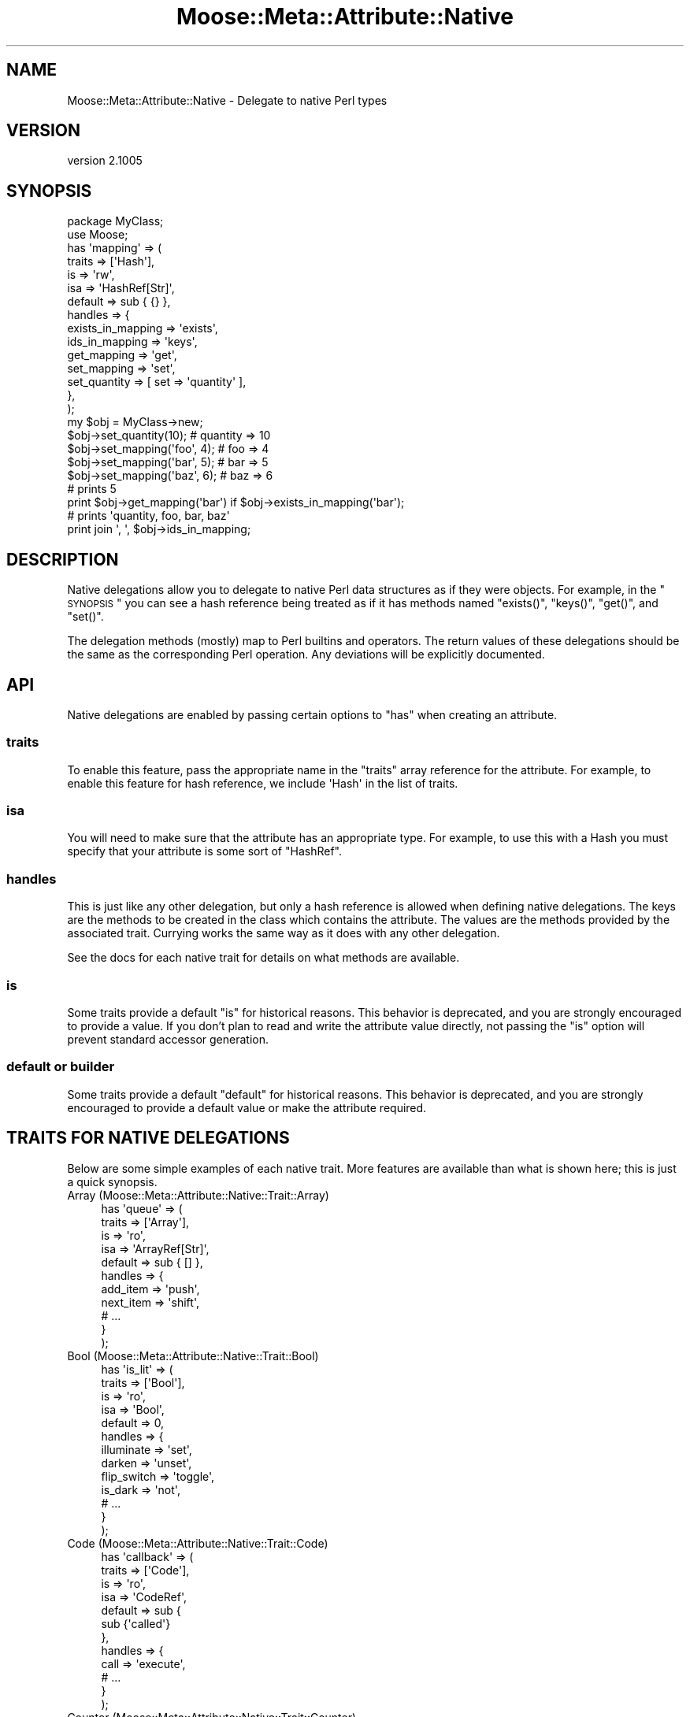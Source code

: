 .\" Automatically generated by Pod::Man 2.23 (Pod::Simple 3.14)
.\"
.\" Standard preamble:
.\" ========================================================================
.de Sp \" Vertical space (when we can't use .PP)
.if t .sp .5v
.if n .sp
..
.de Vb \" Begin verbatim text
.ft CW
.nf
.ne \\$1
..
.de Ve \" End verbatim text
.ft R
.fi
..
.\" Set up some character translations and predefined strings.  \*(-- will
.\" give an unbreakable dash, \*(PI will give pi, \*(L" will give a left
.\" double quote, and \*(R" will give a right double quote.  \*(C+ will
.\" give a nicer C++.  Capital omega is used to do unbreakable dashes and
.\" therefore won't be available.  \*(C` and \*(C' expand to `' in nroff,
.\" nothing in troff, for use with C<>.
.tr \(*W-
.ds C+ C\v'-.1v'\h'-1p'\s-2+\h'-1p'+\s0\v'.1v'\h'-1p'
.ie n \{\
.    ds -- \(*W-
.    ds PI pi
.    if (\n(.H=4u)&(1m=24u) .ds -- \(*W\h'-12u'\(*W\h'-12u'-\" diablo 10 pitch
.    if (\n(.H=4u)&(1m=20u) .ds -- \(*W\h'-12u'\(*W\h'-8u'-\"  diablo 12 pitch
.    ds L" ""
.    ds R" ""
.    ds C` ""
.    ds C' ""
'br\}
.el\{\
.    ds -- \|\(em\|
.    ds PI \(*p
.    ds L" ``
.    ds R" ''
'br\}
.\"
.\" Escape single quotes in literal strings from groff's Unicode transform.
.ie \n(.g .ds Aq \(aq
.el       .ds Aq '
.\"
.\" If the F register is turned on, we'll generate index entries on stderr for
.\" titles (.TH), headers (.SH), subsections (.SS), items (.Ip), and index
.\" entries marked with X<> in POD.  Of course, you'll have to process the
.\" output yourself in some meaningful fashion.
.ie \nF \{\
.    de IX
.    tm Index:\\$1\t\\n%\t"\\$2"
..
.    nr % 0
.    rr F
.\}
.el \{\
.    de IX
..
.\}
.\"
.\" Accent mark definitions (@(#)ms.acc 1.5 88/02/08 SMI; from UCB 4.2).
.\" Fear.  Run.  Save yourself.  No user-serviceable parts.
.    \" fudge factors for nroff and troff
.if n \{\
.    ds #H 0
.    ds #V .8m
.    ds #F .3m
.    ds #[ \f1
.    ds #] \fP
.\}
.if t \{\
.    ds #H ((1u-(\\\\n(.fu%2u))*.13m)
.    ds #V .6m
.    ds #F 0
.    ds #[ \&
.    ds #] \&
.\}
.    \" simple accents for nroff and troff
.if n \{\
.    ds ' \&
.    ds ` \&
.    ds ^ \&
.    ds , \&
.    ds ~ ~
.    ds /
.\}
.if t \{\
.    ds ' \\k:\h'-(\\n(.wu*8/10-\*(#H)'\'\h"|\\n:u"
.    ds ` \\k:\h'-(\\n(.wu*8/10-\*(#H)'\`\h'|\\n:u'
.    ds ^ \\k:\h'-(\\n(.wu*10/11-\*(#H)'^\h'|\\n:u'
.    ds , \\k:\h'-(\\n(.wu*8/10)',\h'|\\n:u'
.    ds ~ \\k:\h'-(\\n(.wu-\*(#H-.1m)'~\h'|\\n:u'
.    ds / \\k:\h'-(\\n(.wu*8/10-\*(#H)'\z\(sl\h'|\\n:u'
.\}
.    \" troff and (daisy-wheel) nroff accents
.ds : \\k:\h'-(\\n(.wu*8/10-\*(#H+.1m+\*(#F)'\v'-\*(#V'\z.\h'.2m+\*(#F'.\h'|\\n:u'\v'\*(#V'
.ds 8 \h'\*(#H'\(*b\h'-\*(#H'
.ds o \\k:\h'-(\\n(.wu+\w'\(de'u-\*(#H)/2u'\v'-.3n'\*(#[\z\(de\v'.3n'\h'|\\n:u'\*(#]
.ds d- \h'\*(#H'\(pd\h'-\w'~'u'\v'-.25m'\f2\(hy\fP\v'.25m'\h'-\*(#H'
.ds D- D\\k:\h'-\w'D'u'\v'-.11m'\z\(hy\v'.11m'\h'|\\n:u'
.ds th \*(#[\v'.3m'\s+1I\s-1\v'-.3m'\h'-(\w'I'u*2/3)'\s-1o\s+1\*(#]
.ds Th \*(#[\s+2I\s-2\h'-\w'I'u*3/5'\v'-.3m'o\v'.3m'\*(#]
.ds ae a\h'-(\w'a'u*4/10)'e
.ds Ae A\h'-(\w'A'u*4/10)'E
.    \" corrections for vroff
.if v .ds ~ \\k:\h'-(\\n(.wu*9/10-\*(#H)'\s-2\u~\d\s+2\h'|\\n:u'
.if v .ds ^ \\k:\h'-(\\n(.wu*10/11-\*(#H)'\v'-.4m'^\v'.4m'\h'|\\n:u'
.    \" for low resolution devices (crt and lpr)
.if \n(.H>23 .if \n(.V>19 \
\{\
.    ds : e
.    ds 8 ss
.    ds o a
.    ds d- d\h'-1'\(ga
.    ds D- D\h'-1'\(hy
.    ds th \o'bp'
.    ds Th \o'LP'
.    ds ae ae
.    ds Ae AE
.\}
.rm #[ #] #H #V #F C
.\" ========================================================================
.\"
.IX Title "Moose::Meta::Attribute::Native 3"
.TH Moose::Meta::Attribute::Native 3 "2013-08-07" "perl v5.12.3" "User Contributed Perl Documentation"
.\" For nroff, turn off justification.  Always turn off hyphenation; it makes
.\" way too many mistakes in technical documents.
.if n .ad l
.nh
.SH "NAME"
Moose::Meta::Attribute::Native \- Delegate to native Perl types
.SH "VERSION"
.IX Header "VERSION"
version 2.1005
.SH "SYNOPSIS"
.IX Header "SYNOPSIS"
.Vb 2
\&  package MyClass;
\&  use Moose;
\&
\&  has \*(Aqmapping\*(Aq => (
\&      traits  => [\*(AqHash\*(Aq],
\&      is      => \*(Aqrw\*(Aq,
\&      isa     => \*(AqHashRef[Str]\*(Aq,
\&      default => sub { {} },
\&      handles => {
\&          exists_in_mapping => \*(Aqexists\*(Aq,
\&          ids_in_mapping    => \*(Aqkeys\*(Aq,
\&          get_mapping       => \*(Aqget\*(Aq,
\&          set_mapping       => \*(Aqset\*(Aq,
\&          set_quantity      => [ set => \*(Aqquantity\*(Aq ],
\&      },
\&  );
\&
\&  my $obj = MyClass\->new;
\&  $obj\->set_quantity(10);      # quantity => 10
\&  $obj\->set_mapping(\*(Aqfoo\*(Aq, 4); # foo => 4
\&  $obj\->set_mapping(\*(Aqbar\*(Aq, 5); # bar => 5
\&  $obj\->set_mapping(\*(Aqbaz\*(Aq, 6); # baz => 6
\&
\&  # prints 5
\&  print $obj\->get_mapping(\*(Aqbar\*(Aq) if $obj\->exists_in_mapping(\*(Aqbar\*(Aq);
\&
\&  # prints \*(Aqquantity, foo, bar, baz\*(Aq
\&  print join \*(Aq, \*(Aq, $obj\->ids_in_mapping;
.Ve
.SH "DESCRIPTION"
.IX Header "DESCRIPTION"
Native delegations allow you to delegate to native Perl data
structures as if they were objects. For example, in the \*(L"\s-1SYNOPSIS\s0\*(R" you can
see a hash reference being treated as if it has methods named \f(CW\*(C`exists()\*(C'\fR,
\&\f(CW\*(C`keys()\*(C'\fR, \f(CW\*(C`get()\*(C'\fR, and \f(CW\*(C`set()\*(C'\fR.
.PP
The delegation methods (mostly) map to Perl builtins and operators. The return
values of these delegations should be the same as the corresponding Perl
operation. Any deviations will be explicitly documented.
.SH "API"
.IX Header "API"
Native delegations are enabled by passing certain options to \f(CW\*(C`has\*(C'\fR when
creating an attribute.
.SS "traits"
.IX Subsection "traits"
To enable this feature, pass the appropriate name in the \f(CW\*(C`traits\*(C'\fR array
reference for the attribute. For example, to enable this feature for hash
reference, we include \f(CW\*(AqHash\*(Aq\fR in the list of traits.
.SS "isa"
.IX Subsection "isa"
You will need to make sure that the attribute has an appropriate type. For
example, to use this with a Hash you must specify that your attribute is some
sort of \f(CW\*(C`HashRef\*(C'\fR.
.SS "handles"
.IX Subsection "handles"
This is just like any other delegation, but only a hash reference is allowed
when defining native delegations. The keys are the methods to be created in
the class which contains the attribute. The values are the methods provided by
the associated trait. Currying works the same way as it does with any other
delegation.
.PP
See the docs for each native trait for details on what methods are available.
.SS "is"
.IX Subsection "is"
Some traits provide a default \f(CW\*(C`is\*(C'\fR for historical reasons. This behavior is
deprecated, and you are strongly encouraged to provide a value. If you don't
plan to read and write the attribute value directly, not passing the \f(CW\*(C`is\*(C'\fR
option will prevent standard accessor generation.
.SS "default or builder"
.IX Subsection "default or builder"
Some traits provide a default \f(CW\*(C`default\*(C'\fR for historical reasons. This behavior
is deprecated, and you are strongly encouraged to provide a default value or
make the attribute required.
.SH "TRAITS FOR NATIVE DELEGATIONS"
.IX Header "TRAITS FOR NATIVE DELEGATIONS"
Below are some simple examples of each native trait. More features are
available than what is shown here; this is just a quick synopsis.
.IP "Array (Moose::Meta::Attribute::Native::Trait::Array)" 4
.IX Item "Array (Moose::Meta::Attribute::Native::Trait::Array)"
.Vb 11
\&    has \*(Aqqueue\*(Aq => (
\&        traits  => [\*(AqArray\*(Aq],
\&        is      => \*(Aqro\*(Aq,
\&        isa     => \*(AqArrayRef[Str]\*(Aq,
\&        default => sub { [] },
\&        handles => {
\&            add_item  => \*(Aqpush\*(Aq,
\&            next_item => \*(Aqshift\*(Aq,
\&            # ...
\&        }
\&    );
.Ve
.IP "Bool (Moose::Meta::Attribute::Native::Trait::Bool)" 4
.IX Item "Bool (Moose::Meta::Attribute::Native::Trait::Bool)"
.Vb 10
\&    has \*(Aqis_lit\*(Aq => (
\&        traits  => [\*(AqBool\*(Aq],
\&        is      => \*(Aqro\*(Aq,
\&        isa     => \*(AqBool\*(Aq,
\&        default => 0,
\&        handles => {
\&            illuminate  => \*(Aqset\*(Aq,
\&            darken      => \*(Aqunset\*(Aq,
\&            flip_switch => \*(Aqtoggle\*(Aq,
\&            is_dark     => \*(Aqnot\*(Aq,
\&            # ...
\&        }
\&    );
.Ve
.IP "Code (Moose::Meta::Attribute::Native::Trait::Code)" 4
.IX Item "Code (Moose::Meta::Attribute::Native::Trait::Code)"
.Vb 12
\&    has \*(Aqcallback\*(Aq => (
\&        traits  => [\*(AqCode\*(Aq],
\&        is      => \*(Aqro\*(Aq,
\&        isa     => \*(AqCodeRef\*(Aq,
\&        default => sub {
\&            sub {\*(Aqcalled\*(Aq}
\&        },
\&        handles => {
\&            call => \*(Aqexecute\*(Aq,
\&            # ...
\&        }
\&    );
.Ve
.IP "Counter (Moose::Meta::Attribute::Native::Trait::Counter)" 4
.IX Item "Counter (Moose::Meta::Attribute::Native::Trait::Counter)"
.Vb 12
\&    has \*(Aqcounter\*(Aq => (
\&        traits  => [\*(AqCounter\*(Aq],
\&        is      => \*(Aqro\*(Aq,
\&        isa     => \*(AqNum\*(Aq,
\&        default => 0,
\&        handles => {
\&            inc_counter   => \*(Aqinc\*(Aq,
\&            dec_counter   => \*(Aqdec\*(Aq,
\&            reset_counter => \*(Aqreset\*(Aq,
\&            # ...
\&        }
\&    );
.Ve
.IP "Hash (Moose::Meta::Attribute::Native::Trait::Hash)" 4
.IX Item "Hash (Moose::Meta::Attribute::Native::Trait::Hash)"
.Vb 12
\&    has \*(Aqoptions\*(Aq => (
\&        traits  => [\*(AqHash\*(Aq],
\&        is      => \*(Aqro\*(Aq,
\&        isa     => \*(AqHashRef[Str]\*(Aq,
\&        default => sub { {} },
\&        handles => {
\&            set_option => \*(Aqset\*(Aq,
\&            get_option => \*(Aqget\*(Aq,
\&            has_option => \*(Aqexists\*(Aq,
\&            # ...
\&        }
\&    );
.Ve
.IP "Number (Moose::Meta::Attribute::Native::Trait::Number)" 4
.IX Item "Number (Moose::Meta::Attribute::Native::Trait::Number)"
.Vb 10
\&    has \*(Aqinteger\*(Aq => (
\&        traits  => [\*(AqNumber\*(Aq],
\&        is      => \*(Aqro\*(Aq,
\&        isa     => \*(AqInt\*(Aq,
\&        default => 5,
\&        handles => {
\&            set => \*(Aqset\*(Aq,
\&            add => \*(Aqadd\*(Aq,
\&            sub => \*(Aqsub\*(Aq,
\&            mul => \*(Aqmul\*(Aq,
\&            div => \*(Aqdiv\*(Aq,
\&            mod => \*(Aqmod\*(Aq,
\&            abs => \*(Aqabs\*(Aq,
\&            # ...
\&        }
\&    );
.Ve
.IP "String (Moose::Meta::Attribute::Native::Trait::String)" 4
.IX Item "String (Moose::Meta::Attribute::Native::Trait::String)"
.Vb 11
\&    has \*(Aqtext\*(Aq => (
\&        traits  => [\*(AqString\*(Aq],
\&        is      => \*(Aqro\*(Aq,
\&        isa     => \*(AqStr\*(Aq,
\&        default => q{},
\&        handles => {
\&            add_text     => \*(Aqappend\*(Aq,
\&            replace_text => \*(Aqreplace\*(Aq,
\&            # ...
\&        }
\&    );
.Ve
.SH "COMPATIBILITY WITH MooseX::AttributeHelpers"
.IX Header "COMPATIBILITY WITH MooseX::AttributeHelpers"
This feature used to be a separated \s-1CPAN\s0 distribution called
MooseX::AttributeHelpers.
.PP
When the feature was incorporated into the Moose core, some of the \s-1API\s0 details
were changed. The underlying capabilities are the same, but some details of
the \s-1API\s0 were changed.
.SH "BUGS"
.IX Header "BUGS"
See \*(L"\s-1BUGS\s0\*(R" in Moose for details on reporting bugs.
.SH "AUTHOR"
.IX Header "AUTHOR"
Moose is maintained by the Moose Cabal, along with the help of many contributors. See \*(L"\s-1CABAL\s0\*(R" in Moose and \*(L"\s-1CONTRIBUTORS\s0\*(R" in Moose for details.
.SH "COPYRIGHT AND LICENSE"
.IX Header "COPYRIGHT AND LICENSE"
This software is copyright (c) 2013 by Infinity Interactive, Inc..
.PP
This is free software; you can redistribute it and/or modify it under
the same terms as the Perl 5 programming language system itself.
